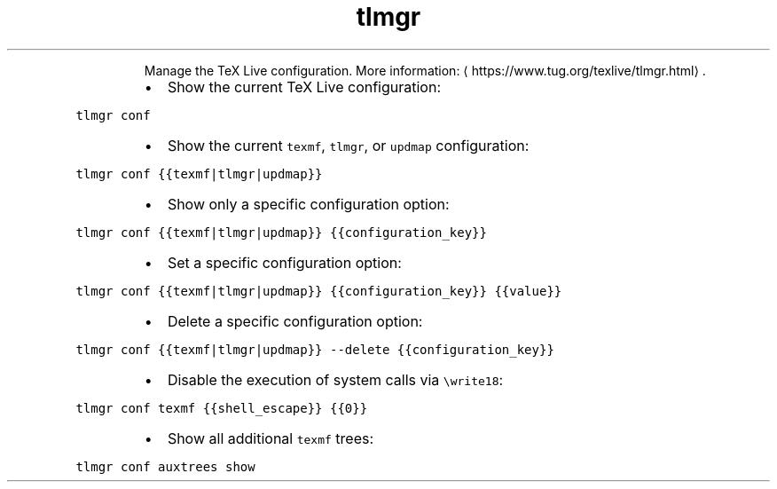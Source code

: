 .TH tlmgr conf
.PP
.RS
Manage the TeX Live configuration.
More information: \[la]https://www.tug.org/texlive/tlmgr.html\[ra]\&.
.RE
.RS
.IP \(bu 2
Show the current TeX Live configuration:
.RE
.PP
\fB\fCtlmgr conf\fR
.RS
.IP \(bu 2
Show the current \fB\fCtexmf\fR, \fB\fCtlmgr\fR, or \fB\fCupdmap\fR configuration:
.RE
.PP
\fB\fCtlmgr conf {{texmf|tlmgr|updmap}}\fR
.RS
.IP \(bu 2
Show only a specific configuration option:
.RE
.PP
\fB\fCtlmgr conf {{texmf|tlmgr|updmap}} {{configuration_key}}\fR
.RS
.IP \(bu 2
Set a specific configuration option:
.RE
.PP
\fB\fCtlmgr conf {{texmf|tlmgr|updmap}} {{configuration_key}} {{value}}\fR
.RS
.IP \(bu 2
Delete a specific configuration option:
.RE
.PP
\fB\fCtlmgr conf {{texmf|tlmgr|updmap}} \-\-delete {{configuration_key}}\fR
.RS
.IP \(bu 2
Disable the execution of system calls via \fB\fC\\write18\fR:
.RE
.PP
\fB\fCtlmgr conf texmf {{shell_escape}} {{0}}\fR
.RS
.IP \(bu 2
Show all additional \fB\fCtexmf\fR trees:
.RE
.PP
\fB\fCtlmgr conf auxtrees show\fR
